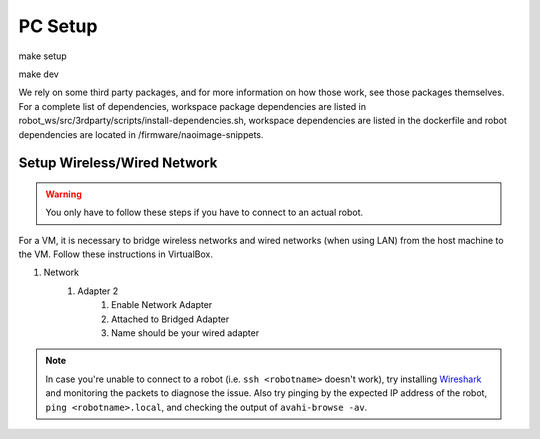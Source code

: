 .. _pc_setup:

########
PC Setup
########

make setup 

make dev

We rely on some third party packages, and for more information on how 
those work, see those packages themselves. For a complete list of dependencies, 
workspace package dependencies are listed in
robot_ws/src/3rdparty/scripts/install-dependencies.sh, workspace dependencies are listed
in the dockerfile and robot dependencies are located in 
/firmware/naoimage-snippets.


.. _setup_network:

******************************
Setup Wireless/Wired Network
******************************

.. warning::
    You only have to follow these steps if you have to connect to an actual robot.


For a VM, it is necessary to bridge wireless networks and wired networks (when using LAN)
from the host machine to the VM. Follow these instructions in VirtualBox.

#. Network
    #. Adapter 2
        #. Enable Network Adapter
        #. Attached to Bridged Adapter
        #. Name should be your wired adapter
        
.. note::
    In case you're unable to connect to a robot (i.e. ``ssh <robotname>`` doesn't work), try installing `Wireshark <https://www.wireshark.org/download.html>`_ and monitoring the packets to diagnose the issue. 	Also try pinging by the expected IP address of the robot, ``ping <robotname>.local``, and checking the output of ``avahi-browse -av``.

